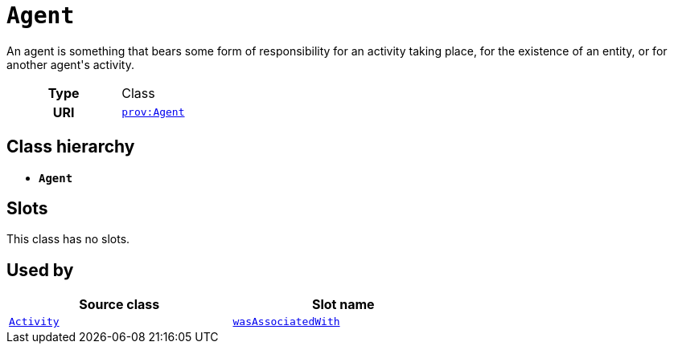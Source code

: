 = `Agent`
:toclevels: 4


+++An agent is something that bears some form of responsibility for an activity taking place, for the existence of an entity, or for another agent's activity.+++


[cols="h,3",width=65%]
|===
| Type
| Class

| URI
| http://www.w3.org/ns/prov#Agent[`prov:Agent`]




|===

== Class hierarchy
* *`Agent`*


== Slots


This class has no slots.


== Used by


[cols="1,1",width=65%]
|===
| Source class | Slot name



| xref::class/Activity.adoc[`Activity`] | xref::class/Activity.adoc#wasAssociatedWith[`wasAssociatedWith`]


|===

